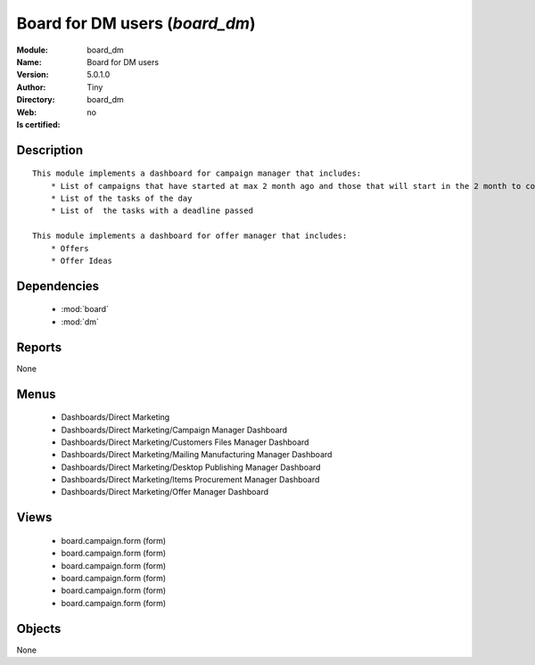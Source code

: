 
.. module:: board_dm
    :synopsis: Board for DM users 
    :noindex:
.. 

.. raw:: html

    <link rel="stylesheet" href="../_static/hide_objects_in_sidebar.css" type="text/css" />

    <style>
      div.body p#module-board_dm {
        display: none;
      }
    </style>

Board for DM users (*board_dm*)
===============================
:Module: board_dm
:Name: Board for DM users
:Version: 5.0.1.0
:Author: Tiny
:Directory: board_dm
:Web: 
:Is certified: no

Description
-----------

::

  This module implements a dashboard for campaign manager that includes:
      * List of campaigns that have started at max 2 month ago and those that will start in the 2 month to come
      * List of the tasks of the day
      * List of  the tasks with a deadline passed
      
  This module implements a dashboard for offer manager that includes:
      * Offers
      * Offer Ideas

Dependencies
------------

 * :mod:`board`
 * :mod:`dm`

Reports
-------

None


Menus
-------

 * Dashboards/Direct Marketing
 * Dashboards/Direct Marketing/Campaign Manager Dashboard
 * Dashboards/Direct Marketing/Customers Files Manager Dashboard
 * Dashboards/Direct Marketing/Mailing Manufacturing Manager Dashboard
 * Dashboards/Direct Marketing/Desktop Publishing Manager Dashboard
 * Dashboards/Direct Marketing/Items Procurement Manager Dashboard
 * Dashboards/Direct Marketing/Offer Manager Dashboard

Views
-----

 * board.campaign.form (form)
 * board.campaign.form (form)
 * board.campaign.form (form)
 * board.campaign.form (form)
 * board.campaign.form (form)
 * board.campaign.form (form)


Objects
-------

None
